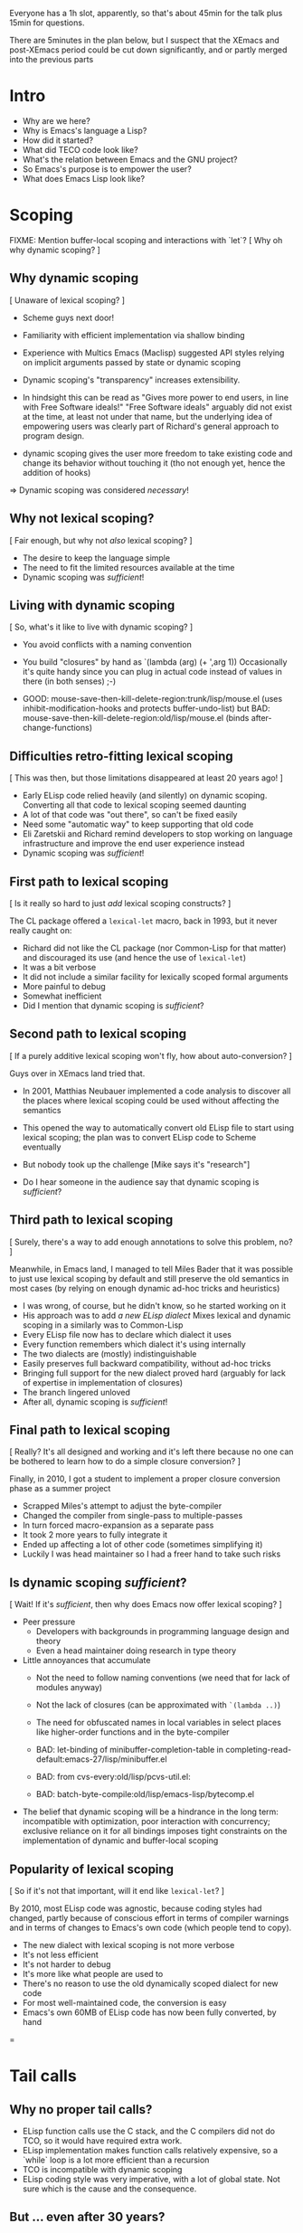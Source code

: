 Everyone has a 1h slot, apparently, so that's about 45min for the talk
plus 15min for questions.

There are 5minutes in the plan below, but I suspect that the XEmacs and
post-XEmacs period could be cut down significantly, and or partly merged
into the previous parts

* Intro
- Why are we here?
- Why is Emacs's language a Lisp?
- How did it started?
- What did TECO code look like?
- What's the relation between Emacs and the GNU project?
- So Emacs's purpose is to empower the user?
- What does Emacs Lisp look like?
  
* Scoping

FIXME: Mention buffer-local scoping and interactions with `let`?
[ Why oh why dynamic scoping? ]

** Why dynamic scoping

[ Unaware of lexical scoping? ]

- Scheme guys next door!
- Familiarity with efficient implementation via shallow binding
- Experience with Multics Emacs (Maclisp) suggested API styles
  relying on implicit arguments passed by state or dynamic scoping
- Dynamic scoping's "transparency" increases extensibility.
- In hindsight this can be read as "Gives more power to end users, in line
  with Free Software ideals!"  "Free Software ideals" arguably did not exist
  at the time, at least not under that name, but the underlying idea of
  empowering users was clearly part of Richard's general approach to
  program design.

- dynamic scoping gives the user more freedom to take existing code and
  change its behavior without touching it (tho not enough yet, hence the
  addition of hooks)

=> Dynamic scoping was considered /necessary/!

** Why not lexical scoping?

[ Fair enough, but why not /also/ lexical scoping? ]

- The desire to keep the language simple
- The need to fit the limited resources available at the time
- Dynamic scoping was /sufficient/!

** Living with dynamic scoping

[ So, what's it like to live with dynamic scoping?  ]

- You avoid conflicts with a naming convention
- You build "closures" by hand as `(lambda (arg) (+ ',arg 1))
  Occasionally it's quite handy since you can plug in actual code instead
  of values in there (in both senses) ;-)

- GOOD: mouse-save-then-kill-delete-region:trunk/lisp/mouse.el
        (uses inhibit-modification-hooks
         and protects buffer-undo-list)
  but BAD: mouse-save-then-kill-delete-region:old/lisp/mouse.el
        (binds after-change-functions)

** Difficulties retro-fitting lexical scoping

[ This was then, but those limitations disappeared at least 20 years ago! ]

- Early ELisp code relied heavily (and silently) on dynamic scoping.
  Converting all that code to lexical scoping seemed daunting
- A lot of that code was "out there", so can't be fixed easily
- Need some "automatic way" to keep supporting that old code
- Eli Zaretskii and Richard remind developers to stop working on
  language infrastructure and improve the end user experience instead
- Dynamic scoping was /sufficient/!

** First path to lexical scoping

[ Is it really so hard to just /add/ lexical scoping constructs? ]

The CL package offered a ~lexical-let~ macro, back in 1993, but it never
really caught on:
- Richard did not like the CL package (nor Common-Lisp for that matter)
  and discouraged its use (and hence the use of ~lexical-let~)
- It was a bit verbose
- It did not include a similar facility for lexically scoped formal arguments
- More painful to debug
- Somewhat inefficient
- Did I mention that dynamic scoping is /sufficient/?

** Second path to lexical scoping

[ If a purely additive lexical scoping won't fly, how about auto-conversion? ]

Guys over in XEmacs land tried that.

- In 2001, Matthias Neubauer implemented a code analysis to
  discover all the places where lexical scoping could be used without
  affecting the semantics

- This opened the way to automatically convert old ELisp file to start using
  lexical scoping; the plan was to convert ELisp code to Scheme eventually

- But nobody took up the challenge
  [Mike says it's "research"]

- Do I hear someone in the audience say that dynamic scoping is /sufficient/?

** Third path to lexical scoping

[ Surely, there's a way to add enough annotations to solve this problem, no? ]

Meanwhile, in Emacs land, I managed to tell Miles Bader that it was possible
to just use lexical scoping by default and still preserve the old semantics
in most cases (by relying on enough dynamic ad-hoc tricks and heuristics)

- I was wrong, of course, but he didn't know, so he started working on it
- His approach was to add /a new ELisp dialect/
  Mixes lexical and dynamic scoping in a similarly was to Common-Lisp
- Every ELisp file now has to declare which dialect it uses
- Every function remembers which dialect it's using internally
- The two dialects are (mostly) indistinguishable
- Easily preserves full backward compatibility, without ad-hoc tricks
- Bringing full support for the new dialect proved hard
  (arguably for lack of expertise in implementation of closures)
- The branch lingered unloved
- After all, dynamic scoping is /sufficient/!

** Final path to lexical scoping

[ Really?  It's all designed and working and it's left there because no one
  can be bothered to learn how to do a simple closure conversion?  ]

Finally, in 2010, I got a student to implement a proper closure conversion
phase as a summer project
- Scrapped Miles's attempt to adjust the byte-compiler
- Changed the compiler from single-pass to multiple-passes
- In turn forced macro-expansion as a separate pass
- It took 2 more years to fully integrate it
- Ended up affecting a lot of other code (sometimes simplifying it)
- Luckily I was head maintainer so I had a freer hand to take such risks

** Is dynamic scoping /sufficient/?

[ Wait! If it's /sufficient/, then why does Emacs now offer lexical scoping? ]

- Peer pressure
  - Developers with backgrounds in programming language design and theory
  - Even a head maintainer doing research in type theory

- Little annoyances that accumulate
  - Not the need to follow naming conventions (we need that for lack of
    modules anyway)
  - Not the lack of closures (can be approximated with ~`(lambda ..)~)
  - The need for obfuscated names in local variables in select places like
    higher-order functions and in the byte-compiler

  - BAD: let-binding of minibuffer-completion-table in
       completing-read-default:emacs-27/lisp/minibuffer.el

  - BAD: from cvs-every:old/lisp/pcvs-util.el:

  - BAD: batch-byte-compile:old/lisp/emacs-lisp/bytecomp.el

- The belief that dynamic scoping will be a hindrance in the long term:
  incompatible with optimization, poor interaction with concurrency;
  exclusive reliance on it for all bindings imposes tight constraints on
  the implementation of dynamic and buffer-local scoping

** Popularity of lexical scoping

[ So if it's not that important, will it end like ~lexical-let~? ]

By 2010, most ELisp code was agnostic, because coding styles had changed,
partly because of conscious effort in terms of compiler warnings and
in terms of changes to Emacs's own code (which people tend to copy).
- The new dialect with lexical scoping is not more verbose
- It's not less efficient
- It's not harder to debug
- It's more like what people are used to
- There's no reason to use the old dynamically scoped dialect for new code
- For most well-maintained code, the conversion is easy
- Emacs's own 60MB of ELisp code has now been fully converted, by hand

=
* Tail calls

** Why no proper tail calls?

- ELisp function calls use the C stack, and the C compilers did not do TCO,
  so it would have required extra work.
- ELisp implementation makes function calls relatively expensive,
  so a `while` loop is a lot more efficient than a recursion
- TCO is incompatible with dynamic scoping
- ELisp coding style was very imperative, with a lot of global state.
  Not sure which is the cause and the consequence.

** But ... even after 30 years?

- Indeed, now that we have lexical scoping TCO is an option
- Coding style is less imperative
- But the other points still hold
- 30 years of dynamic scoping and no-TCO have shaped the coding style,
  so on existing code TCO brings no benefit
- "non-self-TCO" would negatively affect the debugger's backtraces
- If it's only an opportunistic optimization,
  code cannot rely on it, so style won't change.
- But if it's guaranteed, then it imposes an extra burden on current and
  future implementations.  How do you define "self-TCO"?

** So ... never?

- Patches have been submitted several time for the byte-compiler.
- Long discussions, several times.
- It's never been completely ruled out, but it never convinced either:
  The immediate gain is small at best, and noone has bothered yet
  to provide TCO for the ELisp interpreter, so it always falls into
  the "opportunistic optimization" trap.
- In Emacs-28 `cl-labels` circumvents this by doing self-TCO during
  macro-expansion.  The main purpose is to provide a reasonably efficient
  implementation of Scheme's `named-let`.
  Doing it via macroexpansion ensures it applies to all backends
  (interpreter, byte-compiler, you nameit), so source code can rely on it.
  "Classical" TCO would only make `named-let` work with a finite stack, but
  it would still run slow because of the overhead of a function call.

** So you don't care about safe for space?

- I've completely let down my thesis advisor, indeed.
- But not to worry: it's much worse than that.  The conservative stack
  scanning already breaks space safety, and to add insult to injury, the
  construction of closures in the interpreter captures the complete
  environment rather than only the free variables!

=
* Modules

** So, XXI century and no modules, eh?

- Of course, they were absent at first, to keep the system simple
- Richard does not like Common-Lisp's package system
- Dynamic-scoping imposes a naming convention, so in practice we
  do have some poor man's namespace mechanism in place
- More than 100MB of ELisp code says this works

EXAMPLE: isearch-mb

** OK, it works, but there are other ways, no?

- Indeed, and there have been many attempts to add such things to ELisp:
  names.el
  nameless.el
  ...
- Lots of long discussions

** And?

- The benefit is unclear.
- There are some downsides:
  - Of course the added complexity
    Not so much in the language implementation but in the documentation,
    and the surrounding tooling.  Currently you can use `grep` or
    even duckduckgo to find uses or definitions of ELisp functions and
    variables!
  - The cost of retrofitting a namespace mechanism onto those 100MB
    is fairly high.
- The most workable solution appears to be a very lightweight and
  simplistic/lexical one which is compatible with the current naming
  convention, so we can start using with existing code without any change.

=
* Stefan

Important things:
- opaque (XEmacs-vs-Emacs approach to GC/pdump and redisplay)
- user-power (Free Software, language powerful, language accessible, hooks)

Mike prepares:
- an implementation language rather than an extension language
- macros

Stef prepares:
- dynamic scoping
- tail calls & modules (what would bob harper say?)

** Background              10min

*** Emacs                   8min
- TECO Emacs => Multics Emacs => Gosling Emacs => GNU Emacs
- ELisp designed as the implementation language of Emacs
- Free Software philosophy embodied in the design
- Development model
  - During TECO Emacs => early GNU Emacs
  - Around Emacs-19 (schism and such)
  - in XEmacs
  - in Emacs≥21

*** Early language design   2min
- maclisp
- mocklisp

** Base ELisp              10min

*** "Normal" language       5min
- scoping
- macros
- absence of records/structs/...
- non-local exits

*** Emacs-specific          5min
- hooks
- docstrings
- interactive functions
- strings
- buffer-local vars
- I/O

** Implementation          10min
*** code
- byte-code
- bootstrap
- debugging
- profiling
- jit
- tail calls
*** data
- overview
- stack scanning
- tag bits
- vectors
- weak pointers
- incremental GC
- dumping

** XEmacs period           10min
- events&keymaps
- characters
- ffi
- aliases
- unicode
- bignums
- specifiers
- performance improvements
- Custom

** post-XEmacs             10min
- lexical scoping
- cl-lib
- pattern matching
- gv
- OO
- generators
- concurrency
- inline functions
- modules or lack thereof

** Conclusion               5min
- macros allow "wild" experimentation and domain-specific extensions
- simple core, with conservative evolution

* Mike

Issues:

- When to do "Stefan = Emacs, Mike = XEmacs"?
- How much of the Emacs vs. XEmacs history?
- Where to put free software ideals?

** Steele + Stallman: TECO => Emacs keybindings

Reenact the original scene.

** Lisp overview

Come from TECO language.

Then have a conversation.

"Obscure PL" vs. Scheme (academic) / Lua (didn't exist) / Python
(didn't exist) / Tcl (didn't exist) / JavaScript (haha)

** Dynamic binding: What is it good for?

Stefan can show what dynamic binding is good for.

Mike's a Schemer, so likes static binding -> early work in XEmacs.

Stefan: "So where is it now?"

Mike: "Research!"

Stefan: "Static scoping in Emacs implemented."

Mike: "Boring! What do you do for a day job?"

** Macros


** XEmacs vs. Emacs

Mike: It's 1990, Emacs is dead. ...

Mike: "We did this 20 years ago."
Stefan: "But look where we got without it."

- opaque datatypes
- portable dumper
- incremental GC vs. "we turn off the message"

** What's Next

"But isn't Emacs dead, given how old it is?"

Stefan can tell the native-codee story, Mike can complain.

** Free Software

Empowerment / Accessibility / Free Software

# SM: I'm worried this is getting too much into promoting Free Software
# and leaving "history of ELisp" pretty far in the background

M: So Stefan, I noticed when we were working on the paper, you use
*only* free software, right?

S: Right.

M: Isn't that pretty extreme?

S: ...

M: What does Emacs Lisp have to do with these goals?

S: Well, the central goal of Free Software is to free users from the
restrictions of commercial software.

M: What do you mean restrictions?  Can't I just buy any piece of
software I want?

S: As long as that piece of software is Microsoft Office or SAP.

M: That seems to be what a lot of people want.

S: But it seems a waste of computers, the most adaptable machine in
human history, to only be used in a couple of ways.

# SM: Here you seem to say you understand the power of Free Software
# already, even though the rest of the conversation seems to be about me
# trying to convince you still.
M: Yeah, well, I work on a lot of digital-transformation projects, and
boy are people not served by stock software when that happens.  So I
understand how Emacs Lisp, being the language of Emacs, empowers
programmers to configure their IDE.

S: What do you use for e-mail, Mike?

M: Gnus in Emacs.

S: How do you organize your daily work?

M: org-mode in Emacs.

S: How do you write letters?

M: AUC-TeX in Emacs.

S: How does your administrative assistant write letters?

M: AUC-TeX in Emacs.

S: Now, other people in your office use Emacs, right?  Are their
setups all like yours?

M: No, they're completely different.

S: So Emacs - and Emacs Lisp - has empowered all of these people to
have a productivity tool that fits their needs.  Could that have been
achieved by just setting a bunch of configuration options?

M: No, there's a bunch of code in my init.el.

S: Get the point?

M: Yeah.  But it's still a restricted set of applications, right?
"Things that require an editor."

S: Well, at one point, German air-traffic control was running in Emacs
Lisp.

M: Was that a good thing?

S: Well, if you read it up, it really enabled folks on a clunky VMS
system to do high-level programming.  In one of the better-debugged
runtimes available.

M: But what if there'd been a bug in that runtime - with commercial
software, you can call support, and they'll fix the bug.

S: Ever tried that?

M: I was being sarcastic.  So with free software, you have what I
guess you'd call a fighting chance: If you can't fix a problem
yourself, you can hire somebody to do it.

I'll still point out that Emacs is mostly a tool for experts.  I'm
running a software company, we're all computer people.  When Stallman
founded the GNU project, he did it to empower users, but when he said
"user" he really meant "people who hang out at MIT lab".

S: If you look at the Emacs Lisp manual, you'll see that it's written
for programmer newbies.

M: Yeah, well´, I guess he was envisioning a future where more people
would routinely program.  That never happened.

S: None of Stallman's fault.  At least he tried, and if you're a user,
you at least have that chance you mentioned.
 

** XEmacs and Emacs

M: Hi, I'm XEmacs.  I'm glad you noobs finally figured out how to do
portable image dumping.  We did that 20 years ago.

S: But then you fell asleep at some point.

M: Yeah, well I fell asleep waiting for the GC in Emacs.  We have an
incremental GC.  You just turned off the message that tells users
Emacs Lisp is GCing.

S: You just had one of your students do the work on that one for
free.  You could have told him to do it in Emacs instead.

M: No, I couldn't.  Because you didn't have portable image dumping
figured out.

S: What does that have to do with it?

M: The portable dumper works from a uniform description of the object
layout.  The XEmacs GC uses the same uniform description to do pointer
tracing.  You have that now, right?

S: FIXME Stefan

M: Why didn't you implement that earlier?

S: FIXME Stefan

M: So what you're saying is that Emacs's internal architecture still
sucks, after all these years.

S: At least we're still around.  And speaking of architecture, we have
static scoping now, which you failed at.

M: At least we had data abstraction.

S: What is that supposed to mean?

M: You still use lists for keymaps, right?

S: Yeah, you have a problem with that?

M: Well, you invite people to just use list functions on keymaps,
breaking any abstractions you might have in place.  That means you can
never change the format.

S: Well, we *did* change the format a bunch of times.

M: And how did that go?

S: So how did you fix this problem in XEmacs?

M: XEmacs, from the beginning, had more *opaque* datatypes which you
could only manipulate using specific functions for that datatype.
Keymaps are an example.  This way, we can change the underlying
implementation without changing the interface.

S: Is that the reason you forked from Emacs?

M: No, that was because a company named Lucid needed a more advanced
version of Emacs for one of their products.  That version was supposed
to be Emacs 19, but it didn't come out for like forever.  So Lucid
made their own version.  It was called Lucid Emacs originally.

S: So it seems you did a bunch of things right technologically but
couldn't hold it together long enough.

M: Yup.  Fun times, though.

S: By the way, Mike - the Clojure folks seem to be doing the same -
expressing everything in terms of the built-in data types like lists
and vectors and maps, instead of defining new ones.

M: Yup.  Same mistake there.

* Outline 2021-05-20

** personal intro

Why are we the authors of this paper?

** Why Lisp?

- Stallman's favorite language
- not first Emacs
- first one written in TECO

** Emacs as founding stone of the GNU project

- users have right to modify
- Emacs lisp directed at non-programmers

** Emacs Lisp as a classic Lisp

[Mike]
- parenthesized syntax
- expressions

#+begin_src 

#+end_src
- indentation to enable readability
- bindings and scoping

All this essentially MacLisp

** Dynamic Scoping

#+begin_src elisp
(defun f (x)
  (+ x y))

(let ((y 17))
  (f 5))
#+end_src

- why: Stefan demos isearch-mb--message
- [also: string properties]
- buffer-local variables

** Evolution

*** Static scoping

- static scoping: example does not work in Emacs

Questions:
- Why dynamic?  Wasn't RMS aware of lexical scoping?
  - Scheme guys next door
  - Efficient implementation
  - Experience with Multics Emacs
  - "Transparency" (empower the user)
  => dynamic scoping was /necessary/
- OK, but why not both like in CL?
  - keep language simple
  - resource constraints
  - dynamic scoping is /sufficient/
- How do you live with dynamic scoping?
  - naming convention
  - hand-made closures
  - Examples in mouse-save-then-kill-delete-region:lisp/mouse.el
- Resource constraints don't exist any more, so?
  - more than 20 years of code relies on dynscope
  - code "out of reach", so have to preserve compatibility
  - changing ELisp does not directly benefit the user
  - dynamic scoping is /sufficient/
- Is it so hard to add lexical scoping?
  CL offered lexical-let in 1993, but it never caught on
  - Richard didn't like CL
  - Verbose
  - Not available for lambda/defun
  - Ugly in debugger
  - Inefficient
  - dynamic scoping is /sufficient/
- How 'bout auto-conversion?
  [ Mike ]
  ...
  - Do I hear someone in the audience say that dynamic scoping is /sufficient/?

- Surely we can solve this problem?
  describe Miles's solution

- So it was left there to rot?

- 
  
    
- Stefan: story of static scoping
- Mike: You know, I also worked on static scoping once.

*** Macros

- other than that, not much evolution in core language because of macros
- syntax as data
- macro example

#+begin_src elisp
(let ((array-size 11)
      (init-val 'init)
      (array-name 'a))
  `(do ((i 0 (+ 1 i)))
       ((>= i ,array-size))
     (aset ,array-name i ,init-val)))

(defmacro fill-array (array-name array-size init-val)
  `(do ((i 0 (+ 1 i)))
       ((>= i ,array-size))
     (aset ,array-name i ,init-val)))

(defvar s "foobar")

(fill-array s 6 65)

(macroexpand '(fill-array s 6 65))
(macroexpand-1 '(fill-array s 6 65))
#+end_src
- lambda expressions as functions

#+begin_src elisp
(mapcar '(lambda (n) (1+ n)) '(1 2 3))

(macroexpand '(lambda (n) (1+ n)))
#'(lambda (n) (1+ n))
#+end_src
- -> compilation

** Emacs vs. XEmacs

- Stefan: Why do you have this XEmacs thing open?
- What are notable differences?
- portable dumper
- GC
- opaque datatypes

#+begin_src elisp
(defstruct kons kar kdr)

(make-kons :kar 1 :kdr 2)

#+end_src** What else

- module system
